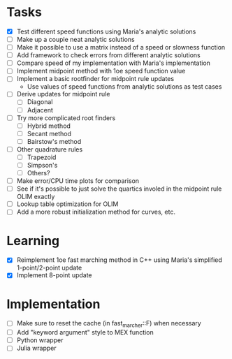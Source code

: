 * Tasks
  - [X] Test different speed functions using Maria's analytic solutions
  - [ ] Make up a couple neat analytic solutions
  - [ ] Make it possible to use a matrix instead of a speed or slowness function
  - [ ] Add framework to check errors from different analytic solutions
  - [ ] Compare speed of my implementation with Maria's implementation
  - [ ] Implement midpoint method with 1oe speed function value
  - [ ] Implement a basic rootfinder for midpoint rule updates
	- Use values of speed functions from analytic solutions as test cases
  - [ ] Derive updates for midpoint rule
	- [ ] Diagonal
	- [ ] Adjacent
  - [ ] Try more complicated root finders
	- [ ] Hybrid method
	- [ ] Secant method
	- [ ] Bairstow's method
  - [ ] Other quadrature rules
	- [ ] Trapezoid
	- [ ] Simpson's
	- [ ] Others?
  - [ ] Make error/CPU time plots for comparison
  - [ ] See if it's possible to just solve the quartics involed in the
    midpoint rule OLIM exactly
  - [ ] Lookup table optimization for OLIM
  - [ ] Add a more robust initialization method for curves, etc.
* Learning
  - [X] Reimplement 1oe fast marching method in C++ using Maria's
    simplified 1-point/2-point update
  - [X] Implement 8-point update
* Implementation
  - [ ] Make sure to reset the cache (in fast_marcher::F) when necessary
  - [ ] Add "keyword argument" style to MEX function
  - [ ] Python wrapper
  - [ ] Julia wrapper

